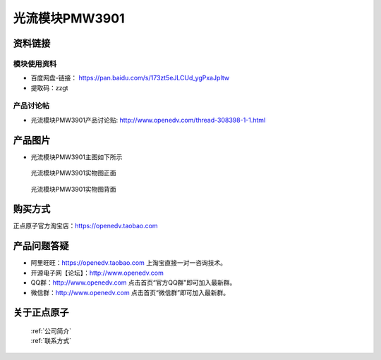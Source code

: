 .. 正点原子产品资料汇总, created by 2020-03-19 正点原子-alientek 

光流模块PMW3901
============================================



资料链接
------------

模块使用资料
^^^^^^^^^^

- 百度网盘-链接： https://pan.baidu.com/s/173zt5eJLCUd_ygPxaJpItw 
- 提取码：zzgt 
  
产品讨论帖
^^^^^^^^^^

- 光流模块PMW3901产品讨论贴: http://www.openedv.com/thread-308398-1-1.html


产品图片
--------

- 光流模块PMW3901主图如下所示

.. _pic_major_pmw3901:

.. figure:: media/pmw3901.png


   
  光流模块PMW3901实物图正面



.. _pic_major_pmw39012:

.. figure:: media/pmw39012.png


   
  光流模块PMW3901实物图背面


购买方式
-------- 

正点原子官方淘宝店：https://openedv.taobao.com 




产品问题答疑
------------

- 阿里旺旺：https://openedv.taobao.com 上淘宝直接一对一咨询技术。  
- 开源电子网【论坛】：http://www.openedv.com 
- QQ群：http://www.openedv.com   点击首页“官方QQ群”即可加入最新群。 
- 微信群：http://www.openedv.com 点击首页“微信群”即可加入最新群。
  


关于正点原子  
-----------------

 | :ref:`公司简介` 
 | :ref:`联系方式`

